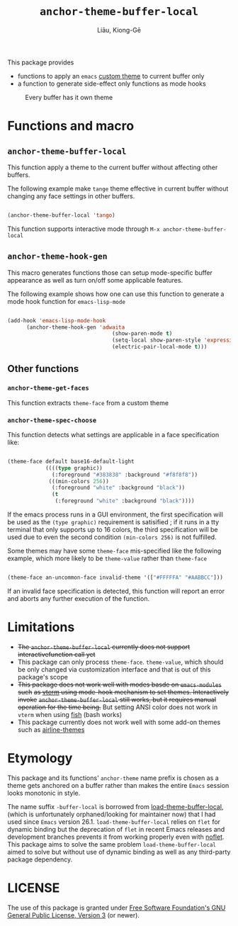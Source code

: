 #+title: ~anchor-theme-buffer-local~
#+author: Liāu, Kiong-Gē
#+email:  gongyi.liao@gmail.com


This package provides

- functions to apply an ~emacs~ [[https://www.gnu.org/software/emacs/manual/html_node/emacs/Custom-Themes.html][custom theme]] to current buffer only
- a function to generate side-effect only functions as mode hooks 

#+CAPTION: Every buffer has it own theme
#+NAME: fig:Emacs-with-anchor-themes-0 
[[./Emacs-with-anchor-themes-0.png]]


* Functions and macro 

** ~anchor-theme-buffer-local~ 

   This function apply a theme to the current buffer without affecting other buffers.

   The following example make ~tange~ theme effective in current buffer without
   changing any face settings in other buffers. 

   #+begin_src emacs-lisp

     (anchor-theme-buffer-local 'tango)

   #+end_src 

   This function supports interactive mode through =M-x anchor-theme-buffer-local=
   
** ~anchor-theme-hook-gen~

   This macro generates functions those can setup mode-specific buffer
   appearance as well as turn on/off some  applicable features. 
    
   The following example shows how one can use this function to generate a
   mode hook function for ~emacs-lisp-mode~

   #+begin_src emacs-lisp

     (add-hook 'emacs-lisp-mode-hook
	       (anchor-theme-hook-gen 'adwaita
                                      (show-paren-mode t)
                                      (setq-local show-paren-style 'expression)
                                      (electric-pair-local-mode t)))

   #+end_src 
    
** Other functions

*** ~anchor-theme-get-faces~

    This function extracts  ~theme-face~ from a custom theme

*** ~anchor-theme-spec-choose~

    This function detects what settings are applicable in a face specification
    like:

    #+begin_src emacs-lisp

      (theme-face default base16-default-light
                  ((((type graphic))
                    (:foreground "#383838" :background "#f8f8f8"))
                   (((min-colors 256))
                    (:foreground "white" :background "black"))
                    (t
                     (:foreground "white" :background "black"))))

    #+end_src 

    If the emacs process runs in a GUI environment, the first specification will
    be used as the ~(type graphic)~  requirement is satisified ; if it runs in 
    a tty terminal that only supports up to 16 colors, the third specification
    will be used due to even the second condition ~(min-colors 256)~ is not
    fulfilled. 
     
    Some themes may have some ~theme-face~ mis-specified like the following
    example, which more likely to be ~theme-value~ rather than ~theme-face~ 

    #+begin_src emacs-lisp

      (theme-face an-uncommon-face invalid-theme '(["#FFFFFA" "#AABBCC"]))

    #+end_src 

    If an invalid face specification is detected, this function will report an
    error and aborts any further execution of the function. 

     
* Limitations

  - +The ~anchor-theme-buffer-local~ currently does not support interactivefunction call yet+ 
  - This package can only process ~theme-face~. ~theme-value~, which should be
    only changed via customization interface and that is out of this package's
    scope
  - +This package does not work well with modes basde on ~emacs-modules~ such+
     +as [[https://github.com/akermu/emacs-libvterm][vterm]] using mode-hook mechanism to set themes. Interactively invoke+
     +~anchor-theme-buffer-local~ still works, but it requires manual+
     +operation for the time being.+  But setting ANSI color does not work in
     ~vterm~ when using [[https://fishshell.com/][fish]] (bash works)
  - This package currently does not work well with some add-on themes such as
    [[https://github.com/AnthonyDiGirolamo/airline-themes][airline-themes]]



* Etymology

  This package and its functions' ~anchor-theme~ name prefix is chosen as a 
  theme gets anchored on a buffer rather than makes the entire ~Emacs~ session
  looks monotonic in style.
   

  The name suffix ~-buffer-local~ is borrowed from [[https://github.com/vic/color-theme-buffer-local][load-theme-buffer-local]], (which
  is unfortunately orphaned/looking for maintainer now) that I had used since ~Emacs~
  version 26.1. =load-theme-buffer-local= relies on ~flet~ for dynamic binding but the
  deprecation of ~flet~ in recent Emacs releases and development branches prevents it
  from working properly even with [[https://github.com/nicferrier/emacs-noflet][noflet]]. This package aims to solve the same problem
  ~load-theme-buffer-local~ aimed to solve but without use of dynamic binding as well
  as any third-party package dependency. 


   
* LICENSE

  The use of this package is granted under [[https://www.gnu.org/licenses/gpl-3.0.en.html][Free Software Foundation's GNU
  General Public License, Version 3]] (or newer). 

